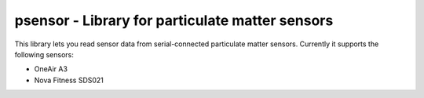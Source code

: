 psensor - Library for particulate matter sensors
================================================

This library lets you read sensor data from serial-connected particulate matter sensors. Currently it supports the following sensors:

- OneAir A3
- Nova Fitness SDS021

